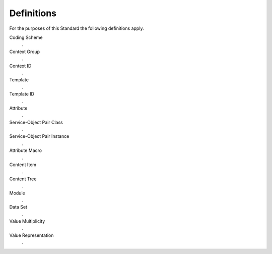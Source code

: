 .. _chapter_3:

Definitions
===========

For the purposes of this Standard the following definitions apply.

Coding Scheme
   .

Context Group
   .

Context ID
   .

Template
   .

Template ID
   .

Attribute
   .

Service-Object Pair Class
   .

Service-Object Pair Instance
   .

Attribute Macro
   .

Content Item
   .

Content Tree
   .

Module
   .

Data Set
   .

Value Multiplicity
   .

Value Representation
   .

